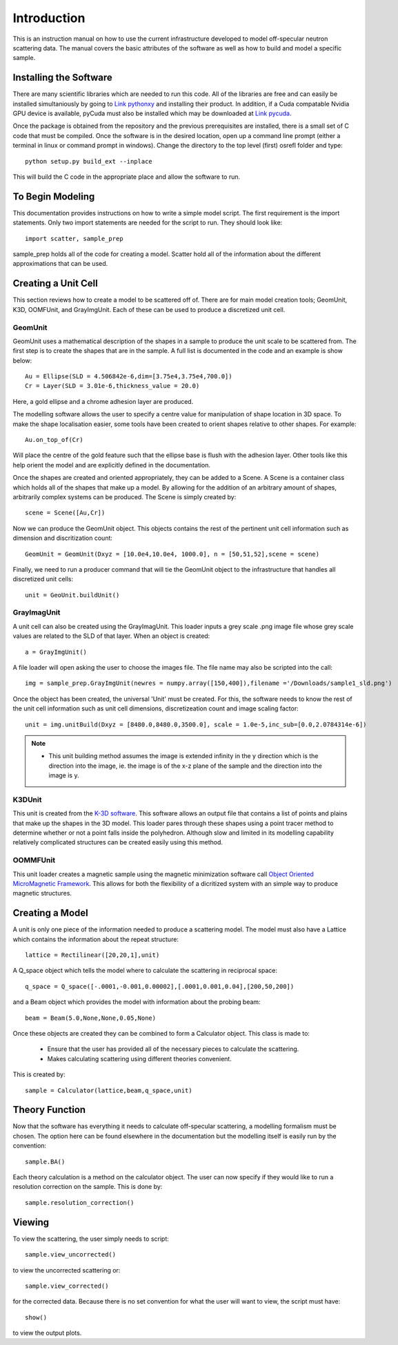 *************
Introduction
*************
This is an instruction manual on how to use the current infrastructure developed to model off-specular neutron scattering data. The manual covers the basic attributes of the software as well as how to build and model a specific sample.

Installing the Software
########################


There are many scientific libraries which are needed to run this code. All of the libraries are free and can easily be installed simultaniously by going to `Link pythonxy <http://www.pythonxy.com/>`_ and installing their product. In addition, if a Cuda compatable Nvidia GPU device is available, pyCuda must also be installed which may be downloaded at `Link pycuda <http://mathema.tician.de/software/pycuda>`_. 

Once the package is obtained from the repository and the previous prerequisites are installed, there is a small set of C code that must be compiled. Once the software is in the desired location, open up a command line prompt (either a terminal in linux or command prompt in windows). Change the directory to the top level (first) osrefl folder and type:
::

	python setup.py build_ext --inplace

This will build the C code in the appropriate place and allow the software to run.

To Begin Modeling
########################

This documentation provides instructions on how to write a simple model script. The first requirement is the import statements. Only two import statements are needed for the script to run. They should look like:
::

	import scatter, sample_prep

sample_prep holds all of the code for creating a model. Scatter hold all of the information about the different approximations that can be used.



Creating a Unit Cell
#####################

This section reviews how to create a model to be scattered off of. There are for main model creation tools; GeomUnit, K3D, OOMFUnit, and GrayImgUnit. Each of these can be used to produce a discretized unit cell.

GeomUnit
**********
GeomUnit uses a mathematical description of the shapes in a sample to produce the unit scale to be scattered from. The first step is to create the shapes that are in the sample. A full list is documented in the code and an example is show below:
::

	Au = Ellipse(SLD = 4.506842e-6,dim=[3.75e4,3.75e4,700.0])
	Cr = Layer(SLD = 3.01e-6,thickness_value = 20.0)

Here, a gold ellipse and a chrome adhesion layer are produced.

The modelling software allows the user to specify a centre value for manipulation of shape location in 3D space. To make the shape localisation easier, some tools have been created to orient shapes relative to other shapes. For example:
::

	Au.on_top_of(Cr)

Will place the centre of the gold feature such that the ellipse base is flush with the adhesion layer. Other tools like this help orient the model and are explicitly defined in the documentation. 

Once the shapes are created and oriented appropriately, they can be added to a Scene. A Scene is a container class which holds all of the shapes that make up a model. By allowing for the addition of an arbitrary amount of shapes, arbitrarily complex systems can be produced. The Scene is simply created by:
::

	scene = Scene([Au,Cr])

Now we can produce the GeomUnit object. This objects contains the rest of the pertinent unit cell information such as dimension and discritization count:
::

	GeomUnit = GeomUnit(Dxyz = [10.0e4,10.0e4, 1000.0], n = [50,51,52],scene = scene)

Finally, we need to run a producer command that will tie the GeomUnit object to the infrastructure that handles all discretized unit cells:
::

	unit = GeoUnit.buildUnit()


GrayImagUnit
*************
A unit cell can also be created using the GrayImagUnit. This loader inputs a grey scale .png image file whose grey scale values are related to the SLD of that layer. When an object is created:
::

	a = GrayImgUnit()

A file loader will open asking the user to choose the images file. The file name may also be scripted into the call:
::

	img = sample_prep.GrayImgUnit(newres = numpy.array([150,400]),filename ='/Downloads/sample1_sld.png')

Once the object has been created, the universal 'Unit' must be created. For this, the software needs to know the rest of the unit cell information such as unit cell dimensions, discretizeation count and image scaling factor:
::
 
	unit = img.unitBuild(Dxyz = [8480.0,8480.0,3500.0], scale = 1.0e-5,inc_sub=[0.0,2.0784314e-6])

.. Note::
	* This unit building method assumes the image is extended infinity in the y direction which is the direction into the image, ie. the image is of the x-z plane of the sample and the direction into the image is y.

K3DUnit
********
This unit is created from the `K-3D software <http://www.k-3d.org/>`_. This software allows an output file that contains a list of points and plains that make up the shapes in the 3D model. This loader pares through these shapes using a point tracer method to determine whether or not a point falls inside the polyhedron. Although slow and limited in its modelling capability relatively complicated structures can be created easily using this method.

OOMMFUnit
**********
This unit loader creates a magnetic sample using the magnetic minimization software call `Object Oriented MicroMagnetic Framework <http://math.nist.gov/oommf/>`_. This allows for both the flexibility of a dicritized system with an simple way to produce magnetic structures.



Creating a Model
#################
A unit is only one piece of the information needed to produce a scattering model. The model must also have a Lattice which contains the information about the repeat structure:
::

	lattice = Rectilinear([20,20,1],unit)

A Q_space object which tells the model where to calculate the scattering in reciprocal space:
::

	q_space = Q_space([-.0001,-0.001,0.00002],[.0001,0.001,0.04],[200,50,200])

and a Beam object which provides the model with information about the probing beam:
::

	beam = Beam(5.0,None,None,0.05,None)

Once these objects are created they can be combined to form a Calculator object. This class is made to:

 * Ensure that the user has provided all of the necessary pieces to calculate the scattering.

 * Makes calculating scattering using different theories convenient.

This is created by:
::

	sample = Calculator(lattice,beam,q_space,unit)


Theory Function
#################
Now that the software has everything it needs to calculate off-specular scattering, a modelling formalism must be chosen. The option here can be found elsewhere in the documentation but the modelling itself is easily run by the convention:
::

	sample.BA()

Each theory calculation is a method on the calculator object. The user can now specify if they would like to run a resolution correction on the sample. This is done by:
::

	sample.resolution_correction()



Viewing
########
To view the scattering, the user simply needs to script:
::

	sample.view_uncorrected()

to view the uncorrected scattering or:
::
 
	sample.view_corrected()

for the corrected data. Because there is no set convention for what the user will want to view, the script must have:
::

	show()

to view the output plots.

